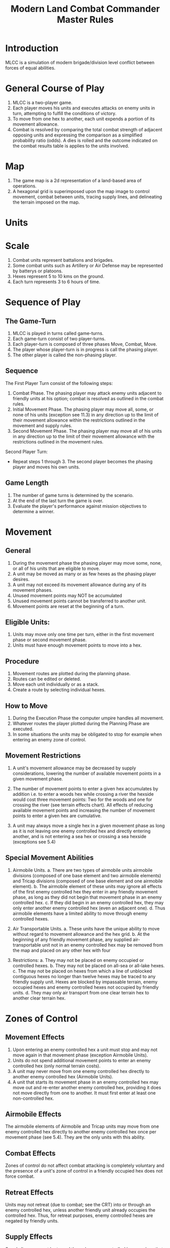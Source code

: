 #+TITLE: Modern Land Combat Commander Master Rules
#+STARTUP: indent

* Introduction 
MLCC is a simulation of modern brigade/division level conflict between forces of
equal abilities.
 
* General Course of Play
1. MLCC is a two-player game.  
2. Each player moves his units and executes attacks on enemy units in turn,
   attempting to fulfill the conditions of victory.  
3. To move from one hex to another, each unit expends a portion of its movement
   allowance.  
4. Combat is resolved by comparing the total combat strength of
   adjacent opposing units and expressing the comparison as a simplified
   probability ratio (odds).  A dies is rolled and the outcome indicated on the
   combat results table is applies to the units involved.

* Map
1. The game map is a 2d representation of a land-based area of operations.
2. A hexagonal grid is superimposed upon the map image to control movement,
   combat between units, tracing supply lines, and delineating the terrain imposed
   on the map.

* Units 
* Scale
1. Combat units represent battalions and brigades.
2. Some combat units such as Artillery or Air Defense may be represented by batterys or
   platoons.
3. Hexes represent 5 to 10 kms on the ground.
4. Each turn represents 3 to 6 hours of time.

* Sequence of Play
** The Game-Turn
1. MLCC is played in turns called game-turns.  
2. Each game-turn consist of two player-turns.  
3. Each player-turn is composed of three phases Move, Combat, Move.  
4. The player whose player-turn is in progress is call the phasing player. 
5. The other player is called the non-phasing player.

** Sequence
The First Player Turn consist of the following steps:

1. Combat Phase. The phasing player may attack enemy units adjacent to
   friendly units at his option; combat is resolved as outlined in the combat
   rules.
2. Initial Movement Phase. The phasing player may move all, some, or none of
   his units (exception see 11.3) in any direction up to the limit of their
   movement allowance within the restrictions outlined in the movement and
   supply rules.
3. Second Movement Phase. The phasing player may move all of his units in any
   direction up to the limit of their movement allowance with the
   restrictions outlined in the movement rules.

Second Player Turn:
- Repeat steps 1 through 3.  The second player becomes the phasing player and
  moves his own units.

** Game Length
1. The number of game turns is determined by the scenario.
2. At the end of the last turn the game is over.
3. Evaluate the player's performance against mission objectives to determine a
   winner. 

* Movement
** General
1. During the movement phase the phasing player may move some, none, or all of
   his units that are eligible to move.  
2. A unit may be moved as many or as few hexes as the phasing player desires.
3. A unit may not exceed its movement allowance during any of its movement phases.  
4. Unused movement points may NOT be accumulated 
5. Unused movement points cannot be transferred to another unit.
6. Movement points are reset at the beginning of a turn.

** Eligible Units:
1. Units may move only one time per turn, either in the first movement phase
   or second movement phase.
2. Units must have enough movement points to move into a hex.
 
** Procedure
1. Movement routes are plotted during the planning phase.
2. Routes can be edited or deleted.
3. Move each unit individually or as a stack.
4. Create a route by selecting individual hexes.

** How to Move
1. During the Execution Phase the computer umpire handles all movement.
2. Whatever routes the player plotted during the Planning Phase are executed.
3. In some situations the units may be obligated to stop for example when
   entering an enemy zone of control.

** Movement Restrictions
1. A unit's movement allowance may be decreased by supply considerations,
   lowering the number of available movement points in a given movement phase.

2. The number of movement points to enter a given hex accumulates by addition
   i.e. to enter a woods hex while crossing a river the hexside would cost three
   movement points: Two for the woods and one for crossing the river (see terrain
   effects chart). All effects of reducing available movement points and
   increasing the number of movement points to enter a given hex are cumulative.

3. A unit may always move a single hex in a given movement phase as long as it is
   not leaving one enemy controlled hex and directly entering another, and is not
   entering a sea hex or crossing a sea hexside (exceptions see 5.4)

** Special Movement Abilities
1. Airmobile Units.
   a. There are two types of airmobile units airmobile divisions (composed of one
      base element and two airmobile elements) and Tricap divisions (composed of one
      base element and one airmobile element).
   b. The airmobile element of these units may ignore all effects of the first enemy
      controlled hex they enter in any friendly movement phase, as long as they did
      not begin that movement phase in an enemy controlled hex.
   c. If they did begin in an enemy controlled hex, they may only enter another
      enemy controlled hex (even an adjacent one).
   d. Thus airmobile elements have a limited ability to move through enemy
      controlled hexes.

2. Air Transportable Units.
   a. These units have the unique ability to move without regard to movement
      allowance and the hex grid.
   b. At the beginning of any friendly movement phase, any supplied
      air-transportable unit not in an enemy controlled hex may be removed from the
      map and placed on any other hex with four

3. Restrictions:
   a. They may not be placed on enemy occupied or controlled hexes.
   b. They may not be placed on all-sea or all-lake hexes.
   c. The may not be placed on hexes from which a line of unblocked contiguous
      hexes no longer than twelve hexes may be traced to any friendly supply unit.
      Hexes are blocked by impassable terrain, enemy occupied hexes and enemy
      controlled hexes not occupied by friendly units.
   d. They may only air transport from one clear terrain hex to another clear
      terrain hex.

* Zones of Control
** Movement Effects
1. Upon entering an enemy controlled hex a unit must stop and may not move again
   in that movement phase (exception Airmobile Units).
2. Units do not spend additional movement points to enter an enemy
   controlled hex (only normal terrain costs).
3. A unit may never move from one enemy controlled hex directly to another enemy
   controlled hex (Airmobile Units).
4. A unit that starts its movement phase in an enemy controlled hex may move out
   and re-enter another enemy controlled hex, providing it does not move directly
   from one to another. It must first enter at least one non-controlled hex.

** Airmobile Effects
The airmobile elements of Airmobile and Tricap units may move from one enemy
controlled hex directly to another enemy controlled hex once per movement phase
(see 5.4).  They are the only units with this ability.

** Combat Effects
Zones of control do not affect combat attacking is completely voluntary and the
presence of a unit's zone of control in a friendly occupied hex does not force
combat.

** Retreat Effects
Units may not retreat (due to combat; see the CRT) into or through an enemy
controlled hex, unless another friendly unit already occupies the controlled
hex.  Thus, for retreat purposes, enemy controlled hexes are negated by friendly
units.

** Supply Effects
Supply lines may not be traced through enemy controlled hexes unless that hex is
occupied by a friendly unit.  Thus, for supply purposes, friendly units negate
enemy controlled hexes.

* Stacking
1. The opposing forces may stack a maximum of two units of any type per hex, while
   the blue forces player may stack only one division or its equivalent.  
2. A supply unit counts as a division-sized unit for both sides where stacking is concerned.

** Movement Effect
1. Units may not move through hexes in violation of the stacking limitations.  
2. The stacking limit applies at all times during the friendly movement phase.  
3. Units may not overstack voluntarily.  Thus a unit could not be moved into or through a
   hex if the combination of the moving and stationary unit violated stacking
   limitations (see 9.2).

** Combat Effect
1. All units which are in a hex under attack must be attacked; their separate
   defense strengths are totaled and the entire combined strength must be attacked.
2. Units stacked together may not be attacked separately. If one unit in a stack of
   units is attacking a given hex, the remaining units are under no compulsion to
   join in the attack.  They may attack different hexes, or not attack at all.

** Unit Buildup and Breakdown
The blue forces player may, at his option, break down (i.e. create more, smaller
units from a single unit) or build up (i.e. combine several smaller units into
one stronger unit) certain units into other configurations.

1. Units to be combined must be of the same nationality and must start the movement phase
   stacked together.
2. Units when broken down are replaced in the same nationality.
3. Combining or breaking down requires the expenditure of all eight movement points
   from the initiating units.
4. Units may never change nationality when breaking down or building up.
5. Only the blue force player may break down or combine units.
6. Building up or breaking down takes place at the beginning of the friendly
   movement phase (this should be a command action), and all movement is denied
   any units that engage in either operation.
7. Unit types have no effect on building up or breaking down, only the units
   strengths and allowance.

The following substitutions can be made:

Images of units broken into sub units.

* Combat
** General Rule
- Combat occurs between adjacent opposing units at the phasing player's
  discretion.  
- The phasing player is the attacker, the non-phasing player the
  defender, regardless of their overall strategic position.

** Procedure
1. Total the combat strengths for all the attacking units in a specific attack
   and compare it to the total combat strength of all unit in the hex under
   attack.
2. State the comparison as a probability ration: attacker's strength to
   defender's strength.
3. Round off the ratio in favor of the defender to conform to the simplified odds
   found on the combat results table, roll the die and read the result on the
   appropriate line under odds.
4. Apply the result immediately, before resolving any other attacks being made
   during that combat phase.

** Which Units May Attack
1. During the combat phase of his player-turn, the phasing player may attack any
   and all enemy units adjacent to friendly units.
2. Only those friendly units directly adjacent to a given enemy unit may
   participate in an attack upon that unit.
3. Attacking is completely voluntary; units are never compelled to attack, and
   not every unit adjacent to an enemy unit need participate in any attack.
4. Friendly units in a stack that are not participating in a given attack are
   never affected by the results of an attack. 
5. An enemy occupied hex may be attacked by as many units as can be brought to
   bear in the six adjacent hexes.
6. No unit may attack more than once per combat phase, and no enemy unit may be
   attacked more than once per combat phase.

** Multiple Unit and Multi-hex Combat
1. All units defending in a given hex must be involved in the combat, and they
   must all be attacked as a single strength.
2. The defender may not voluntarily withhold any units in a hex under attack.
3. The attacker must attack all the units as a whole, i.e., the strengths of all
   the units in the hex are totaled, and this total strength is attacked.
4. Different units in a given hex may not, therefore, be attacked separately.
5. Other units in a hex that contains an attacking unit need not participate in
   that same attack or any other attack.
6. Thus when one unit in a stack of three is attacking a given hex, one or the
   other units could attack a different hex, and the third could participate in
   no attack.
7. If a unit or units is adjacent to more than one enemy-occupied hex, it could
   attack all of them in a single combat.
8. Thus units in a single hex can attack more than one other hex. the only
   requirement is that all attacking units must be adjacent to all defending
   units.

** Combat Odds Calculation
1. Combat odds are always rounded off in favor of the defender.
2. For example, a attack with a combat strength of 26 points against a hex
   defending with nine strength points, for an odds ratio of 26:9, would round
   off to a 2-1 combat situation for combat resolution purposes. That column on
   the combat results table would be used.

** Effect on Unit Strength
1. Combat strengths of units may be affected by terrain and supply considerations
   (see terrain effects chart and the supply rules). This is always expressed as
   the combat strength being "halved", all fractions are retained.
2. This an unsupplied unit attacking across a river hexside would be quartered in
   attack strength (halved and then halved again).
3. In this case a unit with an attack strength of five would effectively use 1.25
   strength points in the attack.
 
** NATO Battlegroups
1. If, due to any combat result (De, Ae, or Ex) a blue forces 5-5-8 or 6-6-8
   unit is eliminated, it is removed from the map and replaced with a
   "battlegroup" unit (1-2-8). Only blue force 5-5-8 or 6-6-8 units receive this
   benefit. The battlegroup unit is immediately placed on the hex in which the
   blue force 5-5-8 or 6-6-8 unit was eliminated, and suffers no further combat
   effects in that phase. Thus, if the original unit was eliminated due to
   inability to retreat, the battlegroup unit need not retreat (however, see
   Nuclear Combat Rules).

2. In cases where a battlegroup unit is formed due to an "Exchange" combat result,
   the opposing force player must still remove a number of strength points equal
   to or greater than the original unit, not the original unit minus the strength
   points of the battlegroup formed.

3. Battlegroup units are identical in all ways to regular brigades of their
   respective nationality, i.e. they are considered brigades for stacking
   purposes and may be used as such in building units (see 7.3).  Unit types may
   be ignored in replacing with battlegroups.

* Combat Results Table

          Combat odds (Attack Strength / Defense Strength
| DR | 1-1 | 2-1 | 3-1 | 4-1 | 5-1 | 6-1 | 7-1 | 8-1 | 9-1 | 10-1 |
|----+-----+-----+-----+-----+-----+-----+-----+-----+-----+------|
|  1 | Dr1 | Dr2 | Dr2 | Dr2 | Dr3 | Dr3 | Dr3 | De  | De  | De   |
|  2 | Dr1 | Dr1 | Dr2 | Dr2 | Dr2 | Dr3 | Dr3 | Dr3 | De  | De   |
|  3 | Ar1 | Dr1 | Dr1 | Dr2 | Dr2 | Dr2 | Dr3 | Dr3 | Dr3 | De   |
|  4 | Ar1 | Ar1 | Dr1 | Dr1 | Dr1 | Dr2 | Dr3 | Dr3 | Dr3 | Ex   |
|  5 | Ar1 | Ex  | Ex  | Dr1 | Dr1 | Dr2 | Ex  | Ex  | Ex  | Ex   |
|  6 | Ae  | Ae  | Ar1 | Ex  | Ex  | Ex  | Ex  | Ex  | Ex  | Ex   |

Odds less than 1-1 are NOT permitted; Odds greater than 10-1 are treated as
10-1.

** Explanation of Results
** How to Retreat
** Advance After Combat

* Terrain Effects Chart

| Terrain Type         | Movement Point Cost      | Effect on Combat       |
|----------------------+--------------------------+------------------------|
| Clear                | 1 MP                     | No Effect              |
| Forest               | 2 MPs                    | 2 * Defense Strength   |
| Mountain             | 6 MPs                    | 2 * Defense Strengths  |
| Mountain Pass        | 2 MPs                    | 2 * Defense Strengths  |
| City                 | 1 MP                     | 2 * Defnse Strengths   |
| River Hexside        | 1 additional MP to cross | Attacker Strength * .5 |
| All-Sea and All Lake | Entry Prohibited         | Combat Prohibited      |
| Sea Hexsides         | Movement Prohibited      | Attacking Prohibited   |

* Supply
** General Rules
Supply affects a unit's ability to move and fight.  There are three types of
supply: Movement supplt, attack supply and defense supply.  

1. Blue force and opposing force units experience the same effects from movement
   and defense supply, but differ in attack supply.  
2. Units are said to be either supplied or unsupplied for movement and defense
   supply purposes.  For attack supply units are said to be in minimum, normal,
   or maximum supply or unsupplied.
3. The state of supply is dependent on the unit's distance from a supply is dependent on the
   unit's distance from a supply source.   
4. Units are unsupplied if the do not meet any of the supplied requirements.  See
   the supply effects chart (11.6) for effects of supply.

** Procedure:
- Units trace supply to supply sources in the same manner as they move,
  counting movement points to cross the intervening hexes to the source.  
- Supply for movement is determined at the beginning of a movement phase for
  every unit.   
- A unit that is unsupplied for movement at the beginning of a movement for
  movement at the beginning of a movement phase is unsupplied for the entire
  movement phase and a supplied unit at the beginning of a movement phase is in
  supply for the entire movement phase.  
- Supply for combat (attack or defense) is determined at the instant of combat.

** Supply Source and Lines
1. The opposing forces player may use only friendly supply units which are
   connected by a line of unblocked hexes to the east edge of the map as supply
   sources.
2. To use a supply source for a supplied state in movement or defense supply or
   minimum or normal attack supply, opposing force units must be within six
   movement points, traced through unblocked hexes, of a supply source, counting
   from the unit to the supply unit.  
3. To use a supply unit for maximum attack
   supply, the supplies unit must be adjacent to the supply unit.

** Warsaw Pact Supply Limitations
** Supply Unit Movement
** Reinforcements
** Blocking Supply Lines
** Supply Effects Chart
